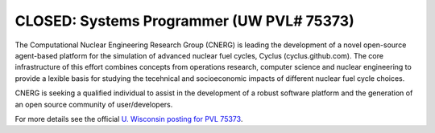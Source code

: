 CLOSED: Systems Programmer (UW PVL# 75373)
==========================================


The Computational Nuclear Engineering Research Group (CNERG) is
leading the development of a novel open-source agent-based platform
for the simulation of advanced nuclear fuel cycles, Cyclus
(cyclus.github.com). The core infrastructure of this effort combines
concepts from operations research, computer science and nuclear
engineering to provide a lexible basis for studying the tecehnical and
socioeconomic impacts of different nuclear fuel cycle choices.

CNERG is seeking a qualified individual to assist in the development
of a robust software platform and the generation of an open source
community of user/developers.

For more details see the official `U. Wisconsin posting for PVL 75373
<http://www.ohr.wisc.edu/WebListing/Unclassified/PVLSummary.aspx?pvl_num=75373>`_.

